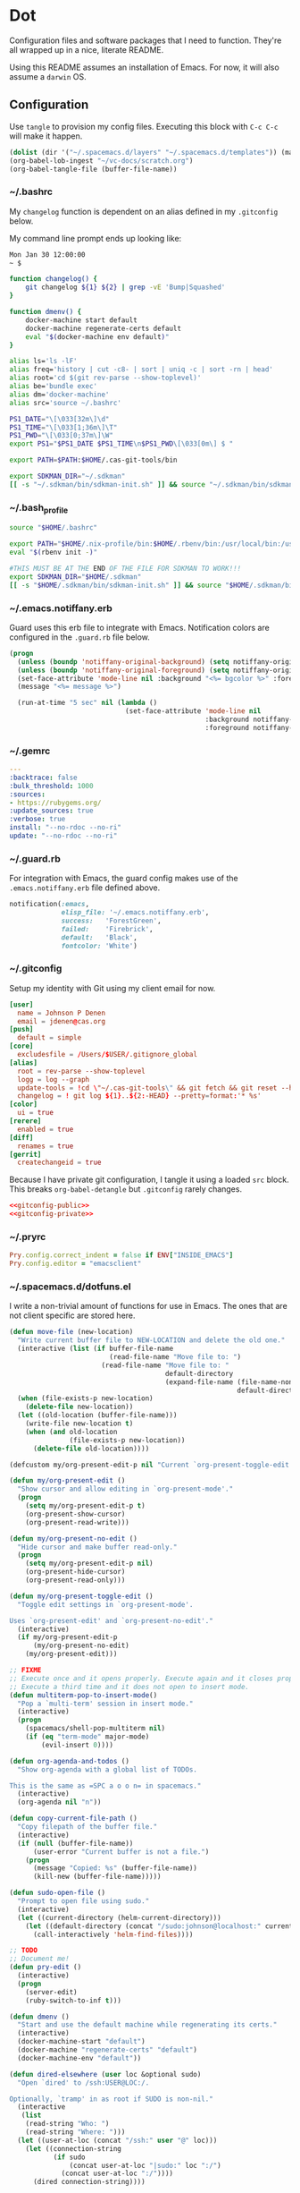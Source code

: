 # Local Variables:
# org-confirm-babel-evaluate: nil
# End:

* Dot
  Configuration files and software packages that I need to function. They're all wrapped up in a nice, literate README.

  Using this README assumes an installation of Emacs. For now, it will also assume a =darwin= OS.
** Configuration
   :PROPERTIES:
   :header-args: :comments link :results silent
   :END:

   Use =tangle= to provision my config files. Executing this block with =C-c C-c= will make it happen.

   #+BEGIN_SRC emacs-lisp :eval yes :noweb yes
     (dolist (dir '("~/.spacemacs.d/layers" "~/.spacemacs.d/templates")) (make-directory dir t))
     (org-babel-lob-ingest "~/vc-docs/scratch.org")
     (org-babel-tangle-file (buffer-file-name))
   #+END_SRC
*** ~/.bashrc
    My =changelog= function is dependent on an alias defined in my =.gitconfig= below.

    My command line prompt ends up looking like:
    #+BEGIN_SRC sh :eval no
       Mon Jan 30 12:00:00
       ~ $
    #+END_SRC

    #+BEGIN_SRC sh :tangle ~/.bashrc :export none :noweb yes
       function changelog() {
           git changelog ${1} ${2} | grep -vE 'Bump|Squashed'
       }

       function dmenv() {
           docker-machine start default
           docker-machine regenerate-certs default
           eval "$(docker-machine env default)"
       }

       alias ls='ls -lF'
       alias freq='history | cut -c8- | sort | uniq -c | sort -rn | head'
       alias root='cd $(git rev-parse --show-toplevel)'
       alias be='bundle exec'
       alias dm='docker-machine'
       alias src='source ~/.bashrc'

       PS1_DATE="\[\033[32m\]\d"
       PS1_TIME="\[\033[1;36m\]\T"
       PS1_PWD="\[\033[0;37m\]\W"
       export PS1="$PS1_DATE $PS1_TIME\n$PS1_PWD\[\033[0m\] $ "

       export PATH=$PATH:$HOME/.cas-git-tools/bin

       export SDKMAN_DIR="~/.sdkman"
       [[ -s "~/.sdkman/bin/sdkman-init.sh" ]] && source "~/.sdkman/bin/sdkman-init.sh"
    #+END_SRC
*** ~/.bash_profile
    #+BEGIN_SRC sh :tangle ~/.bash_profile :export none :noweb yes
      source "$HOME/.bashrc"

      export PATH="$HOME/.nix-profile/bin:$HOME/.rbenv/bin:/usr/local/bin:/usr/local/sbin:$PATH"
      eval "$(rbenv init -)"

      #THIS MUST BE AT THE END OF THE FILE FOR SDKMAN TO WORK!!!
      export SDKMAN_DIR="$HOME/.sdkman"
      [[ -s "$HOME/.sdkman/bin/sdkman-init.sh" ]] && source "$HOME/.sdkman/bin/sdkman-init.sh"
    #+END_SRC
*** ~/.emacs.notiffany.erb
    Guard uses this erb file to integrate with Emacs. Notification colors are configured in the =.guard.rb= file below.
    #+BEGIN_SRC emacs-lisp :tangle ~/.emacs.notiffany.erb :export none :noweb yes
      (progn
        (unless (boundp 'notiffany-original-background) (setq notiffany-original-background (face-background 'mode-line)))
        (unless (boundp 'notiffany-original-foreground) (setq notiffany-original-foreground (face-foreground 'mode-line)))
        (set-face-attribute 'mode-line nil :background "<%= bgcolor %>" :foreground "<%= color %>")
        (message "<%= message %>")

        (run-at-time "5 sec" nil (lambda ()
                                   (set-face-attribute 'mode-line nil
                                                       :background notiffany-original-background
                                                       :foreground notiffany-original-foreground))))
    #+END_SRC
*** ~/.gemrc
    #+BEGIN_SRC yaml :tangle ~/.gemrc :export none :noweb yes
      ---
      :backtrace: false
      :bulk_threshold: 1000
      :sources:
      - https://rubygems.org/
      :update_sources: true
      :verbose: true
      install: "--no-rdoc --no-ri"
      update: "--no-rdoc --no-ri"
    #+END_SRC
*** ~/.guard.rb
    For integration with Emacs, the guard config makes use of the =.emacs.notiffany.erb= file defined above.
    #+BEGIN_SRC ruby :tangle ~/.guard.rb :export none :noweb yes
      notification(:emacs,
                   elisp_file: '~/.emacs.notiffany.erb',
                   success:   'ForestGreen',
                   failed:    'Firebrick',
                   default:   'Black',
                   fontcolor: 'White')
    #+END_SRC
*** ~/.gitconfig

    Setup my identity with Git using my client email for now.

    #+NAME: gitconfig-public
    #+BEGIN_SRC conf :result silent
      [user]
        name = Johnson P Denen
        email = jdenen@cas.org
      [push]
        default = simple
      [core]
        excludesfile = /Users/$USER/.gitignore_global
      [alias]
        root = rev-parse --show-toplevel
        logg = log --graph
        update-tools = !cd \"~/.cas-git-tools\" && git fetch && git reset --hard origin/master
        changelog = ! git log ${1}..${2:-HEAD} --pretty=format:'* %s'
      [color]
        ui = true
      [rerere]
        enabled = true
      [diff]
        renames = true
      [gerrit]
        createchangeid = true
    #+END_SRC

    Because I have private git configuration, I tangle it using a loaded =src= block. This breaks
    =org-babel-detangle= but =.gitconfig= rarely changes.

    #+BEGIN_SRC conf :tangle ~/.gitconfig :export none :noweb yes
       <<gitconfig-public>>
       <<gitconfig-private>>
    #+END_SRC
*** ~/.pryrc
    #+BEGIN_SRC ruby :tangle ~/.pryrc :export none :noweb yes
      Pry.config.correct_indent = false if ENV["INSIDE_EMACS"]
      Pry.config.editor = "emacsclient"
    #+END_SRC
*** ~/.spacemacs.d/dotfuns.el
    I write a non-trivial amount of functions for use in Emacs. The ones that are not client specific are stored here.

    #+BEGIN_SRC emacs-lisp :tangle ~/.spacemacs.d/dotfuns.el :export none :noweb yes
      (defun move-file (new-location)
        "Write current buffer file to NEW-LOCATION and delete the old one."
        (interactive (list (if buffer-file-name
                               (read-file-name "Move file to: ")
                             (read-file-name "Move file to: "
                                             default-directory
                                             (expand-file-name (file-name-nondirectory (buffer-name))
                                                               default-directory)))))
        (when (file-exists-p new-location)
          (delete-file new-location))
        (let ((old-location (buffer-file-name)))
          (write-file new-location t)
          (when (and old-location
                     (file-exists-p new-location))
            (delete-file old-location))))

      (defcustom my/org-present-edit-p nil "Current `org-present-toggle-edit' status.")

      (defun my/org-present-edit ()
        "Show cursor and allow editing in `org-present-mode'."
        (progn
          (setq my/org-present-edit-p t)
          (org-present-show-cursor)
          (org-present-read-write)))

      (defun my/org-present-no-edit ()
        "Hide cursor and make buffer read-only."
        (progn
          (setq my/org-present-edit-p nil)
          (org-present-hide-cursor)
          (org-present-read-only)))

      (defun my/org-present-toggle-edit ()
        "Toggle edit settings in `org-present-mode'.

      Uses `org-present-edit' and `org-present-no-edit'."
        (interactive)
        (if my/org-present-edit-p
            (my/org-present-no-edit)
          (my/org-present-edit)))

      ;; FIXME
      ;; Execute once and it opens properly. Execute again and it closes properly.
      ;; Execute a third time and it does not open to insert mode.
      (defun multiterm-pop-to-insert-mode()
        "Pop a `multi-term' session in insert mode."
        (interactive)
        (progn
          (spacemacs/shell-pop-multiterm nil)
          (if (eq "term-mode" major-mode)
              (evil-insert 0))))

      (defun org-agenda-and-todos ()
        "Show org-agenda with a global list of TODOs.

      This is the same as =SPC a o o n= in spacemacs."
        (interactive)
        (org-agenda nil "n"))

      (defun copy-current-file-path ()
        "Copy filepath of the buffer file."
        (interactive)
        (if (null (buffer-file-name))
            (user-error "Current buffer is not a file.")
          (progn
            (message "Copied: %s" (buffer-file-name))
            (kill-new (buffer-file-name)))))

      (defun sudo-open-file ()
        "Prompt to open file using sudo."
        (interactive)
        (let ((current-directory (helm-current-directory)))
          (let ((default-directory (concat "/sudo:johnson@localhost:" current-directory)))
            (call-interactively 'helm-find-files))))

      ;; TODO
      ;; Document me!
      (defun pry-edit ()
        (interactive)
        (progn
          (server-edit)
          (ruby-switch-to-inf t)))

      (defun dmenv ()
        "Start and use the default machine while regenerating its certs."
        (interactive)
        (docker-machine-start "default")
        (docker-machine "regenerate-certs" "default")
        (docker-machine-env "default"))

      (defun dired-elsewhere (user loc &optional sudo)
        "Open `dired' to /ssh:USER@LOC:/.

      Optionally, `tramp' in as root if SUDO is non-nil."
        (interactive
         (list
          (read-string "Who: ")
          (read-string "Where: ")))
        (let ((user-at-loc (concat "/ssh:" user "@" loc)))
          (let ((connection-string
                 (if sudo
                     (concat user-at-loc "|sudo:" loc ":/")
                   (concat user-at-loc ":/"))))
            (dired connection-string))))

      (defun sudo-dired-elsewhere (user loc)
        "Open `dired' to /ssh:USER@LOC|sudo:LOC:/ which is equal to /ssh:root@LOC:/."
        (interactive
         (list
          (read-string "Who: ")
          (read-string "Where: ")))
        (dired-elsewhere user loc t))
    #+END_SRC
*** ~/.spacemacs.d/dotsetup.el
    I have a bunch of messy setup in my spacemacs config. I extract it for easier ingestion.
    #+BEGIN_SRC emacs-lisp :tangle ~/.spacemacs.d/dotsetup.el :export none :noweb yes
      (add-hook 'after-init-hook 'inf-ruby-switch-setup)
      (add-hook 'eshell-mode-hook 'with-editor-export-editor)
      (add-hook 'groovy-mode-hook 'groovy-imports-scan-file)
      (add-hook 'ruby-mode-hook 'yard-mode)
      (add-hook 'shell-mode-hook 'with-editor-export-editor)

      (mapcar
       (lambda (r)
         (set-register (car r) (cons 'file (cdr r))))
       '((?b . "~/.bashrc")
         (?r . "~/Code/me/dot/README.org")
         (?s . "~/vc-docs/scratch.org")))

      (setq org-agenda-files               '("~/vc-docs/scratch.org")
            org-agenda-start-with-log-mode t
            org-agenda-use-time-grid       t
            org-agenda-include-all-todo    t
            org-agenda-include-diary       t
            diary-file                     "~/vc-docs/diary"
            org-log-done                   'time)

      (setq org-todo-keywords '((sequence "TODO(t)" "WIP(w)" "VRFY(v)" "|" "DONE(d)")
                                (sequence "BLOCK(b)" "|" "CANCEL")))

      (setq org-capture-templates '(("n" "Note" entry (file+datetree "~/vc-docs/scratch.org")
                                     (file "~/.spacemacs.d/templates/note.orgcaptmpl"))
                                    ("d" "Todo" entry (file+datetree "~/vc-docs/scratch.org")
                                     (file "~/.spacemacs.d/templates/todo.orgcaptmpl"))
                                    ("t" "Task" entry (file+datetree "~/vc-docs/scratch.org")
                                     (file "~/.spacemacs.d/templates/task.orgcaptmpl"))
                                    ("a" "Appt" entry (file+datetree "~/vc-docs/scratch.org")
                                     (file "~/.spacemacs.d/templates/appt.orgcaptmpl"))))

      (setq rspec-command-options nil
            js-indent-level       2
            js2-basic-offset      2)

      (org-babel-do-load-languages
       'org-babel-load-languages '((ruby       . t)
                                   (groovy     . t)
                                   (shell      . t)
                                   (emacs-lisp . t)))

      (setq twittering-icon-mode t
            twittering-use-master-password t)

      (setq org-present-text-scale 12)
      (spacemacs/declare-prefix-for-mode 'org-present-mode "mp" "presenting" "presentation")
      (spacemacs/set-leader-keys-for-minor-mode 'org-present-mode
        "ptc" 'org-present-cursor-toggle
        "pte" 'org-present-edit-toggle
        "px"  'org-present-execute-slide)

      (add-to-list 'auto-mode-alist '("Jenkinsfile" . groovy-mode))
      (spacemacs/declare-prefix-for-mode 'groovy-mode "mi" "import")
      (spacemacs/set-leader-keys-for-major-mode 'groovy-mode
        "id" 'groovy-imports-add-import-dwim)

      (spacemacs/declare-prefix-for-mode 'dockerfile-mode "mb" "build")
      (spacemacs/set-leader-keys-for-major-mode 'dockerfile-mode
        "bb" 'dockerfile-build-buffer)

      (spacemacs/set-leader-keys
        "&"   'async-shell-command
        "Dm"  'docker-machines
        "oo"  'cas/openstack
        "or"  'jump-to-register
        "ot"  'twittering-update-status-from-pop-up-buffer
        "aoa" 'org-agenda-and-todos
        "asm" 'multiterm-pop-to-insert-mode
        "fE"  'sudo-open-file
        "ok"  'tramp-cleanup-all-buffers)
     #+END_SRC
*** ~/.spacemacs.d/init.el
    This file is too big for the README, so I include it in version control independently. I just need to copy it to the right place.
    #+BEGIN_SRC emacs-lisp :tangle ~/.spacemacs.d/init.el :export none :noweb yes
      ;; -*- mode: emacs-lisp -*-
      ;; This file is loaded by Spacemacs at startup.
      ;; It must be stored in your home directory.

      (defun dotspacemacs/layers ()
        "Configuration Layers declaration.
      You should not put any user code in this function besides modifying the variable
      values."
        (setq-default
         ;; Base distribution to use. This is a layer contained in the directory
         ;; `+distribution'. For now available distributions are `spacemacs-base'
         ;; or `spacemacs'. (default 'spacemacs)
         dotspacemacs-distribution 'spacemacs
         ;; Lazy installation of layers (i.e. layers are installed only when a file
         ;; with a supported type is opened). Possible values are `all', `unused'
         ;; and `nil'. `unused' will lazy install only unused layers (i.e. layers
         ;; not listed in variable `dotspacemacs-configuration-layers'), `all' will
         ;; lazy install any layer that support lazy installation even the layers
         ;; listed in `dotspacemacs-configuration-layers'. `nil' disable the lazy
         ;; installation feature and you have to explicitly list a layer in the
         ;; variable `dotspacemacs-configuration-layers' to install it.
         ;; (default 'unused)
         dotspacemacs-enable-lazy-installation 'unused
         ;; If non-nil then Spacemacs will ask for confirmation before installing
         ;; a layer lazily. (default t)
         dotspacemacs-ask-for-lazy-installation t
         ;; If non-nil layers with lazy install support are lazy installed.
         ;; List of additional paths where to look for configuration layers.
         ;; Paths must have a trailing slash (i.e. `~/.mycontribs/')
         dotspacemacs-configuration-layer-path '("~/.spacemacs.d/layers")
         ;; List of configuration layers to load.
         dotspacemacs-configuration-layers
         '(
           ;; ----------------------------------------------------------------
           ;; Example of useful layers you may want to use right away.
           ;; Uncomment some layer names and press <SPC f e R> (Vim style) or
           ;; <M-m f e R> (Emacs style) to install them.
           ;; ----------------------------------------------------------------
           auto-completion
           better-defaults
           command-log
           docker
           emacs-lisp
           git
           gnus
           groovy
           helm
           markdown
           org
           osx
           (ruby :variables
                 ruby-test-runner 'rspec
                 ruby-version-manager 'rbenv)
           (shell :variables
                  shell-default-height 50
                  shell-default-shell 'shell)
           syntax-checking
           twitter
           vinegar
           yaml
           )
         ;; List of additional packages that will be installed without being
         ;; wrapped in a layer. If you need some configuration for these
         ;; packages, then consider creating a layer. You can also put the
         ;; configuration in `dotspacemacs/user-config'.
         dotspacemacs-additional-packages '(ample-theme
                                            copy-as-format
                                            feature-mode
                                            gist
                                            groovy-imports
                                            hackernews
                                            vdiff
                                            yard-mode)
         ;; A list of packages that cannot be updated.
         dotspacemacs-frozen-packages '()
         ;; A list of packages that will not be installed and loaded.
         dotspacemacs-excluded-packages '(lorem-ipsum
                                          desktop
                                          fancy-battery
                                          smeargle
                                          google-translate
                                          helm-themes
                                          golden-ratio
                                          hungry-delete
                                          leuven-theme
                                          open-junk-file
                                          neotree
                                          linum-relative
                                          pcre2el
                                          rvm
                                          chruby
                                          vi-tilde-fringe)
         ;; Defines the behaviour of Spacemacs when installing packages.
         ;; Possible values are `used-only', `used-but-keep-unused' and `all'.
         ;; `used-only' installs only explicitly used packages and uninstall any
         ;; unused packages as well as their unused dependencies.
         ;; `used-but-keep-unused' installs only the used packages but won't uninstall
         ;; them if they become unused. `all' installs *all* packages supported by
         ;; Spacemacs and never uninstall them. (default is `used-only')
         dotspacemacs-install-packages 'used-only))

      (defun dotspacemacs/init ()
        "Initialization function.
      This function is called at the very startup of Spacemacs initialization
      before layers configuration.
      You should not put any user code in there besides modifying the variable
      values."
        ;; This setq-default sexp is an exhaustive list of all the supported
        ;; spacemacs settings.
        (setq-default
         ;; If non-nil ELPA repositories are contacted via HTTPS whenever it's
         ;; possible. Set it to nil if you have no way to use HTTPS in your
         ;; environment, otherwise it is strongly recommended to let it set to t.
         ;; This variable has no effect if Emacs is launched with the parameter
         ;; `--insecure' which forces the value of this variable to nil.
         ;; (default t)
         dotspacemacs-elpa-https t
         ;; Maximum allowed time in seconds to contact an ELPA repository.
         dotspacemacs-elpa-timeout 5
         ;; If non-nil then spacemacs will check for updates at startup
         ;; when the current branch is not `develop'. Note that checking for
         ;; new versions works via git commands, thus it calls GitHub services
         ;; whenever you start Emacs. (default nil)
         dotspacemacs-check-for-update nil
         ;; If non-nil, a form that evaluates to a package directory. For example, to
         ;; use different package directories for different Emacs versions, set this
         ;; to `emacs-version'.
         dotspacemacs-elpa-subdirectory nil
         ;; One of `vim', `emacs' or `hybrid'.
         ;; `hybrid' is like `vim' except that `insert state' is replaced by the
         ;; `hybrid state' with `emacs' key bindings. The value can also be a list
         ;; with `:variables' keyword (similar to layers). Check the editing styles
         ;; section of the documentation for details on available variables.
         ;; (default 'vim)
         dotspacemacs-editing-style 'hybrid
         ;; If non nil output loading progress in `*Messages*' buffer. (default nil)
         dotspacemacs-verbose-loading nil
         ;; Specify the startup banner. Default value is `official', it displays
         ;; the official spacemacs logo. An integer value is the index of text
         ;; banner, `random' chooses a random text banner in `core/banners'
         ;; directory. A string value must be a path to an image format supported
         ;; by your Emacs build.
         ;; If the value is nil then no banner is displayed. (default 'official)
         dotspacemacs-startup-banner 999
         ;; List of items to show in startup buffer or an association list of
         ;; the form `(list-type . list-size)`. If nil then it is disabled.
         ;; Possible values for list-type are:
         ;; `recents' `bookmarks' `projects' `agenda' `todos'."
         ;; List sizes may be nil, in which case
         ;; `spacemacs-buffer-startup-lists-length' takes effect.
         dotspacemacs-startup-lists '((agenda . 5)
                                      (todos . 5))
         ;; True if the home buffer should respond to resize events.
         dotspacemacs-startup-buffer-responsive t
         ;; Default major mode of the scratch buffer (default `text-mode')
         dotspacemacs-scratch-mode 'text-mode
         ;; List of themes, the first of the list is loaded when spacemacs starts.
         ;; Press <SPC> T n to cycle to the next theme in the list (works great
         ;; with 2 themes variants, one dark and one light)
         dotspacemacs-themes '(ample)
         ;; If non nil the cursor color matches the state color in GUI Emacs.
         dotspacemacs-colorize-cursor-according-to-state t
         ;; Default font, or prioritized list of fonts. `powerline-scale' allows to
         ;; quickly tweak the mode-line size to make separators look not too crappy.
         dotspacemacs-default-font '("Droid Sans Mono"
                                     :size 11
                                     :weight normal
                                     :width normal
                                     :powerline-scale 1.1)
         ;; The leader key
         dotspacemacs-leader-key "SPC"
         ;; The key used for Emacs commands (M-x) (after pressing on the leader key).
         ;; (default "SPC")
         dotspacemacs-emacs-command-key "SPC"
         ;; The key used for Vim Ex commands (default ":")
         dotspacemacs-ex-command-key ":"
         ;; The leader key accessible in `emacs state' and `insert state'
         ;; (default "M-m")
         dotspacemacs-emacs-leader-key "M-m"
         ;; Major mode leader key is a shortcut key which is the equivalent of
         ;; pressing `<leader> m`. Set it to `nil` to disable it. (default ",")
         dotspacemacs-major-mode-leader-key ","
         ;; Major mode leader key accessible in `emacs state' and `insert state'.
         ;; (default "C-M-m")
         dotspacemacs-major-mode-emacs-leader-key "C-M-m"
         ;; These variables control whether separate commands are bound in the GUI to
         ;; the key pairs C-i, TAB and C-m, RET.
         ;; Setting it to a non-nil value, allows for separate commands under <C-i>
         ;; and TAB or <C-m> and RET.
         ;; In the terminal, these pairs are generally indistinguishable, so this only
         ;; works in the GUI. (default nil)
         dotspacemacs-distinguish-gui-tab nil
         ;; If non-nil `Y' is remapped to `y$' in Evil states. (default nil)
         dotspacemacs-remap-Y-to-y$ nil
         ;; If non-nil, the shift mappings `<' and `>' retain visual state if used
         ;; there. (default t)
         dotspacemacs-retain-visual-state-on-shift t
         ;; If non-nil, J and K move lines up and down when in visual mode.
         ;; (default nil)
         dotspacemacs-visual-line-move-text nil
         ;; If non-nil, inverse the meaning of `g' in `:substitute' Evil ex-command.
         ;; (default nil)
         dotspacemacs-ex-substitute-global nil
         ;; Name of the default layout (default "Default")
         dotspacemacs-default-layout-name "Default"
         ;; If non-nil the default layout name is displayed in the mode-line.
         ;; (default nil)
         dotspacemacs-display-default-layout nil
         ;; If non-nil then the last auto saved layouts are resume automatically upon
         ;; start. (default nil)
         dotspacemacs-auto-resume-layouts nil
         ;; Size (in MB) above which spacemacs will prompt to open the large file
         ;; literally to avoid performance issues. Opening a file literally means that
         ;; no major mode or minor modes are active. (default is 1)
         dotspacemacs-large-file-size 1
         ;; Location where to auto-save files. Possible values are `original' to
         ;; auto-save the file in-place, `cache' to auto-save the file to another
         ;; file stored in the cache directory and `nil' to disable auto-saving.
         ;; (default 'cache)
         dotspacemacs-auto-save-file-location 'cache
         ;; Maximum number of rollback slots to keep in the cache. (default 5)
         dotspacemacs-max-rollback-slots 5
         ;; If non-nil, `helm' will try to minimize the space it uses. (default nil)
         dotspacemacs-helm-resize nil
         ;; if non-nil, the helm header is hidden when there is only one source.
         ;; (default nil)
         dotspacemacs-helm-no-header nil
         ;; define the position to display `helm', options are `bottom', `top',
         ;; `left', or `right'. (default 'bottom)
         dotspacemacs-helm-position 'bottom
         ;; Controls fuzzy matching in helm. If set to `always', force fuzzy matching
         ;; in all non-asynchronous sources. If set to `source', preserve individual
         ;; source settings. Else, disable fuzzy matching in all sources.
         ;; (default 'always)
         dotspacemacs-helm-use-fuzzy 'always
         ;; If non-nil the paste micro-state is enabled. When enabled pressing `p`
         ;; several times cycle between the kill ring content. (default nil)
         dotspacemacs-enable-paste-transient-state nil
         ;; Which-key delay in seconds. The which-key buffer is the popup listing
         ;; the commands bound to the current keystroke sequence. (default 0.4)
         dotspacemacs-which-key-delay 0.4
         ;; Which-key frame position. Possible values are `right', `bottom' and
         ;; `right-then-bottom'. right-then-bottom tries to display the frame to the
         ;; right; if there is insufficient space it displays it at the bottom.
         ;; (default 'bottom)
         dotspacemacs-which-key-position 'bottom
         ;; Control where `switch-to-buffer' displays the buffer. If nil,
         ;; `switch-to-buffer' displays the buffer in the current window even if
         ;; another same-purpose window is available. If non-nil, `switch-to-buffer'
         ;; displays the buffer in a same-purpose window even if the buffer can be
         ;; displayed in the current window. (default nil)
         dotspacemacs-switch-to-buffer-prefers-purpose nil
         ;; If non-nil a progress bar is displayed when spacemacs is loading. This
         ;; may increase the boot time on some systems and emacs builds, set it to
         ;; nil to boost the loading time. (default t)
         dotspacemacs-loading-progress-bar nil
         ;; If non nil the frame is fullscreen when Emacs starts up. (default nil)
         ;; (Emacs 24.4+ only)
         dotspacemacs-fullscreen-at-startup nil
         ;; If non-nil `spacemacs/toggle-fullscreen' will not use native fullscreen.
         ;; Use to disable fullscreen animations in OSX. (default nil)
         dotspacemacs-fullscreen-use-non-native nil
         ;; If non-nil the frame is maximized when Emacs starts up.
         ;; Takes effect only if `dotspacemacs-fullscreen-at-startup' is nil.
         ;; (default nil) (Emacs 24.4+ only)
         dotspacemacs-maximized-at-startup t
         ;; A value from the range (0..100), in increasing opacity, which describes
         ;; the transparency level of a frame when it's active or selected.
         ;; Transparency can be toggled through `toggle-transparency'. (default 90)
         dotspacemacs-active-transparency 90
         ;; A value from the range (0..100), in increasing opacity, which describes
         ;; the transparency level of a frame when it's inactive or deselected.
         ;; Transparency can be toggled through `toggle-transparency'. (default 90)
         dotspacemacs-inactive-transparency 90
         ;; If non-nil show the titles of transient states. (default t)
         dotspacemacs-show-transient-state-title t
         ;; If non-nil show the color guide hint for transient state keys. (default t)
         dotspacemacs-show-transient-state-color-guide t
         ;; If non-nil unicode symbols are displayed in the mode line. (default t)
         dotspacemacs-mode-line-unicode-symbols t
         ;; If non-nil smooth scrolling (native-scrolling) is enabled. Smooth
         ;; scrolling overrides the default behavior of Emacs which recenters point
         ;; when it reaches the top or bottom of the screen. (default t)
         dotspacemacs-smooth-scrolling t
         ;; If non-nil line numbers are turned on in all `prog-mode' and `text-mode'
         ;; derivatives. If set to `relative', also turns on relative line numbers.
         ;; (default nil)
         dotspacemacs-line-numbers nil
         ;; Code folding method. Possible values are `evil' and `origami'.
         ;; (default 'evil)
         dotspacemacs-folding-method 'evil
         ;; If non-nil smartparens-strict-mode will be enabled in programming modes.
         ;; (default nil)
         dotspacemacs-smartparens-strict-mode nil
         ;; If non-nil pressing the closing parenthesis `)' key in insert mode passes
         ;; over any automatically added closing parenthesis, bracket, quote, etc…
         ;; This can be temporary disabled by pressing `C-q' before `)'. (default nil)
         dotspacemacs-smart-closing-parenthesis nil
         ;; Select a scope to highlight delimiters. Possible values are `any',
         ;; `current', `all' or `nil'. Default is `all' (highlight any scope and
         ;; emphasis the current one). (default 'all)
         dotspacemacs-highlight-delimiters 'all
         ;; If non-nil, advise quit functions to keep server open when quitting.
         ;; (default nil)
         dotspacemacs-persistent-server nil
         ;; List of search tool executable names. Spacemacs uses the first installed
         ;; tool of the list. Supported tools are `rg', `ag', `pt', `ack' and `grep'.
         ;; (default '("rg" "ag" "pt" "ack" "grep"))
         dotspacemacs-search-tools '("ag")
         ;; The default package repository used if no explicit repository has been
         ;; specified with an installed package.
         ;; Not used for now. (default nil)
         dotspacemacs-default-package-repository nil
         ;; Delete whitespace while saving buffer. Possible values are `all'
         ;; to aggressively delete empty line and long sequences of whitespace,
         ;; `trailing' to delete only the whitespace at end of lines, `changed'to
         ;; delete only whitespace for changed lines or `nil' to disable cleanup.
         ;; (default nil)
         dotspacemacs-whitespace-cleanup 'trailing
         ))

      (defun dotspacemacs/user-init ()
        "Initialization function for user code.
      It is called immediately after `dotspacemacs/init', before layer configuration
      executes.
       This function is mostly useful for variables that need to be set
      before packages are loaded. If you are unsure, you should try in setting them in
      `dotspacemacs/user-config' first."
        )

      (defun dotspacemacs/user-config ()
        "Configuration function for user code.
      This function is called at the very end of Spacemacs initialization after
      layers configuration.
      This is the place where most of your configurations should be done. Unless it is
      explicitly specified that a variable should be set before a package is loaded,
      you should place your code here."
        (load "~/vc-docs/defs.el")
        (load "~/.spacemacs.d/dotfuns.el")
        (load "~/.spacemacs.d/dotsetup.el"))

      ;; Do not write anything past this comment. This is where Emacs will
      ;; auto-generate custom variable definitions.
      (defun dotspacemacs/emacs-custom-settings ()
        "Emacs custom settings.
      This is an auto-generated function, do not modify its content directly, use
      Emacs customize menu instead.
      This function is called at the very end of Spacemacs initialization."
      (custom-set-variables
       ;; custom-set-variables was added by Custom.
       ;; If you edit it by hand, you could mess it up, so be careful.
       ;; Your init file should contain only one such instance.
       ;; If there is more than one, they won't work right.
       '(custom-safe-themes
         (quote
          ("ad950f1b1bf65682e390f3547d479fd35d8c66cafa2b8aa28179d78122faa947" "4ab95b35f7720043592b49d890003874aa1954a3cf299edde13657c6a9182d85" "5d0e08476cdbee257cec52d48d1d19950049ff93a398c3ceacbcd6981c517694" default)))
       '(evil-want-Y-yank-to-eol nil))
      (custom-set-faces
       ;; custom-set-faces was added by Custom.
       ;; If you edit it by hand, you could mess it up, so be careful.
       ;; Your init file should contain only one such instance.
       ;; If there is more than one, they won't work right.
       )
      )
    #+END_SRC
*** ~/.spacemacs.d/templates
**** appt
     The =appt= template captures meetings, events, etc. It is not a =TODO= and does not have a deadline.
     #+BEGIN_SRC emacs-lisp :tangle ~/.spacemacs.d/templates/appt.orgcaptmpl :export none :noweb yes :comments no
       * %^{Summary} %^g
       %^{When}t
       %?
     #+END_SRC
**** note
     The =note= template captures ideas, reference material, code snippets, etc. It is not a =TODO= and does not have a deadline.
     #+BEGIN_SRC emacs-lisp :tangle ~/.spacemacs.d/templates/note.orgcaptmpl :export none :noweb yes :comments no
       * %^{Summary} %^g
       %?
     #+END_SRC
**** task
     The =task= template captures a =TODO= with a deadline.
     #+BEGIN_SRC emacs-lisp :tangle ~/.spacemacs.d/templates/task.orgcaptmpl :export none :noweb yes :comments no
       * TODO [#%^{priority|A|B|C}] %^{Summary} %^g
       DEADLINE: %^{Due}t
       %?
     #+END_SRC
**** todo
     The =todo= template captures a =TODO= without a deadline.
     #+BEGIN_SRC emacs-lisp :tangle ~/.spacemacs.d/templates/todo.orgcaptmpl :export none :noweb yes :comments no
       * TODO [#%^{priority|A|B|C}] %^{Summary} %^g
       %?
     #+END_SRC
